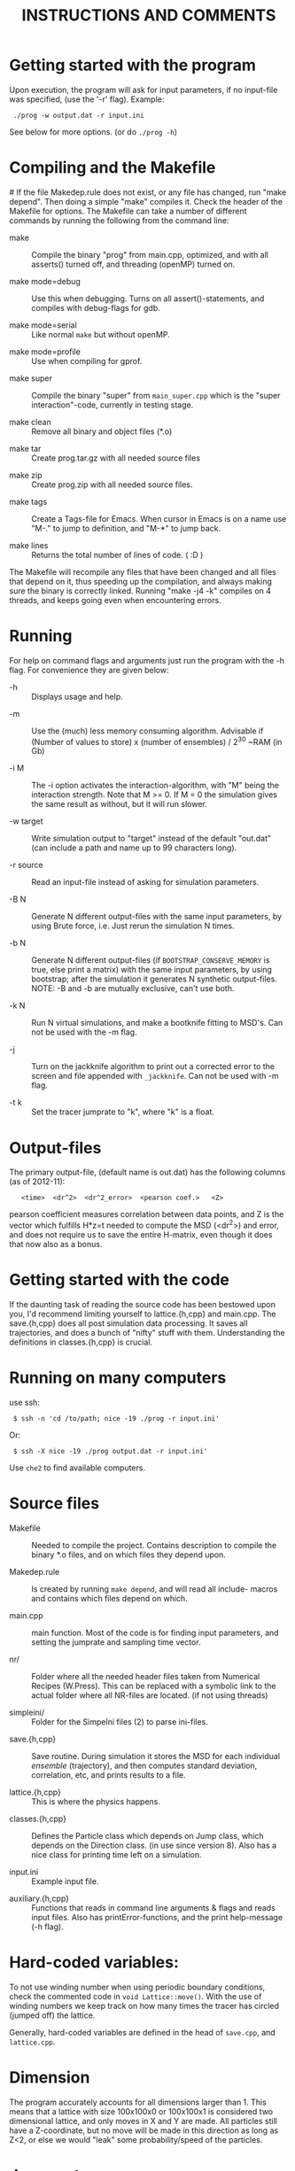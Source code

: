 #+STYLE: <link rel="stylesheet" type="text/css" href="eon.css" />
#+TITLE: INSTRUCTIONS AND COMMENTS
#+OPTIONS: author:nil

# USAGE: Open in Emacs, use TAB to collapse/expand sections.

* Getting started with the program
  Upon execution, the program will ask for input parameters, if no
  input-file was specified, (use the '-r' flag). Example:
:  ./prog -w output.dat -r input.ini
  See below for more options. (or do =./prog -h=)

* Compiling and the Makefile
#<<makefiles>>
  If the file Makedep.rule does not exist, or any file has changed,
  run "make depend". Then doing a simple "make" compiles it. Check the
  header of the Makefile for options.  The Makefile can take a number
  of different commands by running the following from the command
  line:

  - make :: Compile the binary "prog" from main.cpp, optimized, and
            with all asserts() turned off, and threading (openMP)
            turned on.


  - make mode=debug :: Use this when debugging. Turns on all
       assert()-statements, and compiles with debug-flags for gdb.


  - make mode=serial :: Like normal =make= but without openMP.


  - make mode=profile :: Use when compiling for gprof.


  - make super :: Compile the binary "super" from =main_super.cpp= which
                  is the "super interaction"-code, currently in testing
                  stage.


  - make clean :: Remove all binary and object files (*.o)


  - make tar :: Create prog.tar.gz with all needed source files


  - make zip :: Create prog.zip with all needed source files.


  - make tags :: Create a Tags-file for Emacs. When cursor in Emacs is
                 on a name use "M-." to jump to definition, and "M-*"
                 to jump back.

  - make lines :: Returns the total number of lines of code. ( :D )

  The Makefile will recompile any files that have been changed and all
  files that depend on it, thus speeding up the compilation, and
  always making sure the binary is correctly linked. Running "make -j4
  -k" compiles on 4 threads, and keeps going even when encountering
  errors.

* Running
  For help on command flags and arguments just run the program with
  the -h flag. For convenience they are given below:

  * -h :: Displays usage and help.


  * -m :: Use the (much) less memory consuming algorithm. Advisable if
          (Number of values to store) x (number of ensembles) / 2^30 ~RAM
          (in Gb)


  * -i M :: The -i option activates the interaction-algorithm, with "M"
            being the interaction strength. Note that M >= 0. If M = 0 the
            simulation gives the same result as without, but it will run
            slower.


  * -w target :: Write simulation output to "target" instead of the default
                 "out.dat" (can include a path and name up to 99 characters
                 long).


  * -r source :: Read an input-file instead of asking for simulation
                 parameters.


  * -B N :: Generate N different output-files with the same input
            parameters, by using Brute force, i.e. Just rerun the
            simulation N times.


  * -b N :: Generate N different output-files (if =BOOTSTRAP_CONSERVE_MEMORY=
            is true, else print a matrix) with the same input parameters,
            by using bootstrap; after the simulation it generates N
            synthetic output-files. NOTE: -B and -b are mutually exclusive,
            can't use both.


  * -k N :: Run N virtual simulations, and make a bootknife fitting to
            MSD's.  Can not be used with the -m flag.


  * -j :: Turn on the jackknife algorithm to print out a corrected error to
          the screen and file appended with =_jackknife=. Can not be used
          with -m flag.


  * -t k :: Set the tracer jumprate to "k", where "k" is a float.

* Output-files
  The primary output-file, (default name is out.dat) has the following
  columns (as of 2012-11):

:    <time>  <dr^2>  <dr^2_error>  <pearson coef.>   <Z>

  pearson coefficient measures correlation between data points, and Z is
  the vector which fulfills H*z=t needed to compute the MSD (<dr^2>) and
  error, and does not require us to save the entire H-matrix, even though
  it does that now also as a bonus.

* Getting started with the code
  If the daunting task of reading the source code has been bestowed
  upon you, I'd recommend limiting yourself to lattice.{h,cpp} and
  main.cpp. The save.{h,cpp} does all post simulation data
  processing. It saves all trajectories, and does a bunch of "nifty"
  stuff with them. Understanding the definitions in classes.{h,cpp} is
  crucial.

* Running on many computers
  use ssh:
:  $ ssh -n 'cd /to/path; nice -19 ./prog -r input.ini'
  Or:
:  $ ssh -X nice -19 ./prog output.dat -r input.ini'
  Use =che2= to find available computers.

* Source files

- Makefile :: Needed to compile the project. Contains description to
              compile the binary *.o files, and on which files they depend
              upon.


- Makedep.rule :: Is created by running =make depend=, and will read all
                  include- macros and contains which files depend on which.


- main.cpp :: main function. Most of the code is for finding input
              parameters, and setting the jumprate and sampling time
              vector.


- nr/ :: Folder where all the needed header files taken from Numerical
         Recipes (W.Press). This can be replaced with a symbolic link to
         the actual folder where all NR-files are located. (if not using
         threads)


- simpleini/ :: Folder for the SimpeIni files (2) to parse ini-files.


- save.{h,cpp} :: Save routine. During simulation it stores the MSD for
                  each individual /ensemble/ (trajectory), and then
                  computes standard deviation, correlation, etc, and prints
                  results to a file.


- lattice.{h,cpp} :: This is where the physics happens.


- classes.{h,cpp} :: Defines the Particle class which depends on Jump
     class, which depends on the Direction class. (in use since version
     8). Also has a nice class for printing time left on a simulation.


- input.ini :: Example input file.


- auxiliary.{h,cpp} :: Functions that reads in command line arguments
     & flags and reads input files. Also has printError-functions, and
     the print help-message (-h flag).

* Hard-coded variables:
  To not use winding number when using periodic boundary conditions,
  check the commented code in =void Lattice::move()=. With the use of
  winding numbers we keep track on how many times the tracer has
  circled (jumped off) the lattice.

  Generally, hard-coded variables are defined in the head of
  =save.cpp=, and =lattice.cpp=.

* Dimension
  The program accurately accounts for all dimensions larger
  than 1. This means that a lattice with size 100x100x0 or 100x100x1
  is considered two dimensional lattice, and only moves in X and Y are
  made. All particles still have a Z-coordinate, but no move will be
  made in this direction as long as Z<2, or else we would "leak" some
  probability/speed of the particles.

* Jump-rates
  The code allows for different jump rates in different directions,
  although this has never been used.

* Super-Interaction code                                           :noexport:
  If running =./super -i N=, it will run the super interaction code
  that builds clusters and allows them to collide with each
  other. Threading does not work (I don't know why) and fixed boundary
  does not work, since a cluster moving to the boundary, or moving
  another cluster there will get squashed.

  The code works (from what I can tell) and for a particle to move, it
  will form a cluster with its neighbors (which in turn will bind to its
  neighbors) making up a cluster. When moving this in say y = y + 1
  direction it will note all particles in the way and form a cluster of
  these (where all particles between =x_left= and =x_right=, of the
  original cluster, are included) and move the old and new or do stay
  (i.e. reject attempt to move) depending on the friction (sum of jump
  rates) of the clusters.

* Coding Conventions
  The code follows the following rules:
  (see [[http://geosoft.no/development/cppstyle.html]])

| DESCRIPTION                | EXAMPLE                     |
|----------------------------+-----------------------------|
| All variables              | =camelCase=, =myVariable=   |
| Constants                  | =MY_CONSTANT=               |
| Private class variables    | =camelCase_=                |
|                            |                             |
| Types                      | CamelCase, MyType, Particle |
| (always a noun, or is it?) | Direction, etc.             |
|                            |                             |
| Functions & methods:       | getVariable(), computeD(),  |
| (always a verb, ...is it?) | setVariable()               |

  - operators are preceded and followed by space, " == ", " + " etc.

  - /Generic variables should have the same name as their type/

  - Note: underscore =_= can be used in the standard LaTeX-sense: =pos_0= etc.

  - use =int&= rather than =int &=

* Additional speed
  When running huge simulations one could try commenting some of the
  testing if-statements that are there to find bugs. The most used
  functions are:

:  Lattice::moveAndBoundaryCheck
:  Lattice::vacancyCheck
:  Lattice::convertMuToParticle

  Also it is a good idea to compile with =-D NDEBUG= (see Makeflile)
  when running real (non-testing) simulations, as this disables any
  asserts(). Also, if running a simulation for long time, such as is
  needed for percolation, use lowMem = true. This saves a lot of RAM,
  but unfortunately we can not use bootstrap since that needs all
  individual trajectories after the simulation.

  To save further memory use "short" instead of "int" in
  vacancyCheck-matrix. Will cut memory usage in half, but an =int= is
  faster to process than a =short=.

* TODO Things left to do
** TODO Boot{strap,knife} almost the same function, express as such.
** TODO In =save::computeHmatrix3()=
   - When I'm confident this works, remove =std::string filename= as
     input to =computeHmatrix3()=.

** TODO Makefile could print which mode is being compiled
   See:
   [[http://stackoverflow.com/questions/792217/simple-makefile-with-release-and-debug-builds-best-practices][ref1]], [[http://www.gnu.org/software/make/manual/make.html#Target%255F002dspecific][ref2]], or [[http://stackoverflow.com/questions/1079832/how-can-i-configure-my-makefile-for-debug-and-release-builds][ref3]]

** TODO =Lattice::interaction= might not be thread safe!
   I don't know how thread safe the random number generator used in
   this function is. One can always compile the code in serial mode,
   to disable the OpenMP instructions.

* CHANGE LOG
  ---------

** version 13 BETA [2013-04-27]

- removed the -l flag for log-spacing.

- Using simpleini.h to parse the input file, which has gotten an
  overhaul. More options can now be set in "input.ini" which now has
  an ini-file format.

- removed askUserForInputParameters, readInputFile, isComment from
  auxiliary.{cpp,h}. Created an aux::namespace.


** version 12 [2013-04-27]

- README.txt now re-made into an org-mode file for Emacs. Easy
  exporting to html, ASCI, and LaTeX.

- Removed the possibility of outputing out.dat_txyz with the <x>, <y>
  ... data. Only used for checking the code. Not needed anymore.

- Made a class Vacancy to represent the =vacancy_= matrix, so that it
  is easier to change the representation of our lattice, e.g. can now
  easily change the vacancy-matrix to be a single vector (still same
  number of elements as the matrix though), or have a hexagonal
  matrix, etc. Made the changes needed in =superInteraction.cpp=, and
  =lattice.cpp=, so that they only call the functions =isVacant=,
  =setAsVacant= etc.

- =store_dr_= now has the trajectories squared from the beginning, and
  is now called =store_dr2_=. This saves me many
  =pow(store_dr_[][],2)= calls.

- restructured =computeHmatrix()=, now uses =computeVariance()= and
  there's three different ways to compute this estimator:
  =Save::computeHmatrix3()=, =Save::computeHmatrix2()= ...

- implemented openMP as default threading environment, and removed
  =save_thread.cpp=, and made necessary changes to Makefile.

- [[Compiling%20and%20the%20Makefile][Makefile]] less cluttered and more readable, can now be run either in
  default =make=, resulting in a optimized fast threaded/parallel
  executable, or as: =make mode=debug=, =make mode=serial= (no
  threading) or =make mode=profile=.

- in some for-loops: replaced repeated division of =x= with
  multiplication of =constant = 1/x=. Computers hate division. Faster!

- removed fourth column in output file being either pearson coefficient or
  z (in z = H^(-1)*t). Now pearson is always 4th column, and z always 5th;
  if not computed these columns are just zeroes ([[Output-files][See documentation above]]).

- columns in main output file now have headers describing what's what.

- Renamed variables in =Lattice::computeErgodicity= from Swe --> Eng.

- Fixed bug in =Lattice::computeEffectiveDiffusionConst= which would
  have made a difference in =D_eff= if one were to use different jump
  rates in different directions.

- rewrote =Save::computeDistribution()=, now much less code, and added a
 parameter at the top of save.cpp for setting resolution of histogram

- removed ugly & unused "test of Gaussian distribution" from
 =Save::computeStdErr()=, since we have a =Save::computeDistribution()=.

- removed =using namespace std= from Lattice.{cpp,h}, use =std::= instead

- removed small 2x2 sanity test matrix of conditional number in
 =Save::computeZ()=.

- removed pointless "quiet" option. Use =./prog > /dev/null= if one for
  some reason don't want anything printed to standard out.

- wrote =lomholt.py=, which uses correlation matrix to compute slope and
  sigma, either from column 5 "z" or from h-matrix itself.

- =Save::computeMean()= and =Save::computeMSD()= is now the same function.

- now using alias in Save-class: =typedef std:vector<vector<double> >
  matrixD_t=

** version 11 2011-12
   Finishing it up for Tobias:

- use of ?-operator in moveAndBoundaryCheck(), and a bit less calls to
 if-statements. (Only check for what boundary condition we have if
 we're at the boundary).

- redid the Makefile completely.

- New c++ standard here! Includes threads from boost library,
  i.e. =main_thread.cpp= no longer depends on the =boots_thread=
  library!

- introduced several functions as "const", to make it clear they don't
 change any of the class member variables.

- removed Lattice:buildCluster2(). I don't know what it did there?

- made vacancy-matrix use int (again) as short is too small for big
 systems.

- removed some {} from one-line if-statements

- inserted a number of assert() to not need the =__LINE__= macro (in
  superInteraction).

- minor correction to nr/fitab and nr/LUdecomp to remove compilation
 warnings.

- introduced the InputValues-struct to make the reading of command line
 arg. easier.

- restructured the computeCorrelation to two functions. One for Pearson
 and one for z.

- changed name of Save::saveBinning --> computeDistribution, and moved
 it from save::save() to be called from main().

- renamed numberOfRuns in Save::Bootsrap to noOfRuns.

- removed out-commented code from Save::Bootstrap that let you run
  dx:=(x - <x>) instead of dx:=(x - x_0).

- removed Save::copmuteMSD() overloaded function that could treat x,y,z
 separatley, which was needed when we wanted to check dx:=(x - <x>).

- removed Bootknife code from Save::Bootstrap, and made it its own
 function Save::Bootknife. Slightly inefficient, but more readable
 code now. Used with the new -k flag.

- removed Save::setJumprate() and =k_t_= from save-class, =k_t= now goes in
 as an argument now to Save::Bootstrap() and Save::Bootknife(). Only
 needed when experimenting with different starting times (since we
 want =t*k_t= to be a constant).

- updated =main_super=.

- Now auxiliary::readInputfile also ignores empty lines. (bug squashed!)

- discovered (and fixed) bug that caused secondary file (=out.dat_txyz=)
  to be printed in low memory mode, when x_mu, y_mu, z_mu are empty.

** version 10 2010
- finally made my superInteraction-code compile. (note to self:
 "inline" in base-class, not a good idea).

- cleaning up code, removed a bunch of no longer used functions in
 main.cpp, some of them are still defined in lattice.[h,cpp] though
 for use again.

- changed vacancy matrix from <int> (4 byte) to <short> (2 byte), only
 uses half as much RAM!

- added header to each column in =out.dat_txyz=-file.

- significant recoding of auxiliary.cpp. Re-wrote getNonCommentInput
 completely, and it now works, which it did not before.

- added a '-r' flag for reading input files (with comments!), I bet
 Tobias will be happy now...

- added copy constructors to Particle:: and Direction:: (even though
 I'm not using them), and made the void constructor initiate
 everything to 0, for both Particle, Jump, and Direction - classes.

- removed:
    Lattice::vacancyCheckOld
    Lattice::moveOlod
    Lattice::snapshot,
    Lattice::dumpSimulation,
    Lattice::saveCluster & Lattice::printCluster (meant to print
                        clustersize-distribution when using interaction),
    TESTinteraction.cpp (removed entire file, old code. Not used.)

- minor changes in Lattice:checkVacancyMatrix

- removed 3 redundant =#include <...>= in =lattice.cpp=, and wrote an
  =#ifndef= in =nr/ran_mod.h=.

** version 9
- implemented "winding-numbers", for use with periodic boundary. One
 could have it as it is now, with a class-reachable winding-number for
 just the tracer particle, alternatively one could add this to the
 particle class, which would be less hassle, (no need to fiddle about
 in Lattice::vacancyCheck), only in Lattice:MoveAndBoundaryCheck(),
 but would require (slightly) more memory. To turn on/off, just
 (un)/comment the (indicated) code in Lattice::Move.

- (23/2 -11) To make the Lattice class be able to multi-thread, setting
 the Ran class (NR 3 ed.) as "static" is not optimal, since we will
 initiate several instances of the Lattice-class, and static reaches
 across the class encapsulation and we don't know what happens if two
 threads try to access the random number generator at the same
 time. Therefore, we initiate a single non-static random number
 generator in the class, that is only reachable for the members of
 that instance of the class. We do this by using initialization list
 in the class. This makes my simulation non-comparable with previous
 simulations, since I now only use one seed for each Lattice class
 instead of three (waiting time, place, and move).

- Made the bootknife in save.cpp be able to make several fittings with
 different starting times.

- All previous simulations ever made had the exact same distribution of
 crowders, i.e. "quenched", now I WILL/CAN change this [EDIT: first I
 must get Nakazato to give reasonable results], and start by moving
 the generation of jumprates to a separate function in the main()
 function.

- Added the 't' flag for setting the tracer jumprate, i.e. not needing
 to compile 22 different binary files. Distribution, and nakazato
 crowding rate (k_c) is still hard coded.

- Made the save-class show remaining time when bootstrapping and
 computing the H-matrix. This called for some minor changes in the
 RemainingTime-class and also made the save-class depend on
 classes.[cpp,h].

- my super-interaction code from this summer was probably broken many
 versions ago by modifications in various classes. Now it works, and
 is renamed (main_super.cpp), and is directly based on main.cpp

- Code now uses the Particle-class, which was implemented some time
 between version 8 & 9.

** version 8 (15/2 2011)
- Renamed "prog.cpp" to more appropriate "main.cpp".

- Made a threading version of main.cpp, called main_thread.cpp. It uses
 the thread-package in the boost library. Increase in speed more than
 two-fold.

- Re-made the Makefile, now it is glorious.

- Changed the search-function (slightly) in
 Lattice::convertMuToParticle()

- Moved all the save-routines to their own class, save.[h,cpp], and
 compensated for it in main.cpp and superProg.cpp

- Continued the renaming of variables according to mentioned convention
 above. (dx -> dx_, etc.)

- Removed all if-statements in main.cpp that allowed for using
 Lattice::moveOld()-function. (I never use it)

- Converted all "char*, char name[]" types to std::strings.

- Output-files now stores which waiting time distribution was used.

- Made the binning function in save.cpp work.

- Added a bootstrapping function in the save-class, (with b flag)

- Added a Jackknife function in the save-class, and a command flag
 "-j".

- Added a "hybrid" bootknife function in save::computeBootstrap. It is
 hard coded and turned on/off by boolean at head of save.cpp.

- Put an additional loop outside the ensemble loop, so now I can run
 many simulations in a row (with the same parameters), to generate
 numerous output-files, which I need to check the correlation between
 sampling points. Also made two new command flags, b (use bootstrap),
 and B (use Brute force), both requires one to specify the number of
 re-runs.

- Introduced two global variables in save.cpp, for easy hard coding
 access to turn on/off of correlation function, and binning function.

** version 7 (Nov 2010)

   - Renamed and split up my main (singleton) class to "Lattice"
     (lattice.[h,cpp])

   - Made my TESTinteraction.cpp (generally called "super interaction")
     into a class SuperInteraction, that inherits all the public and
     protected methods/variables of the Lattice class. This makes it use
     the same source code as the lattice class, plus some specific
     functions. I'm keeping the old TESTinteraction.cpp for documentation,
     since it is completely self- contained, (ie. everything in one source
     file, except ran.h & nr3.h).

   - Introduced the H-matrix and computeCorrelation-function, to compute
     the correlation between sampling points, and use an H-matrix that
     automagically removes/compensates for correlation. (Work on this
     continues in the next version, as it is not 100% complete)

   - Use of svd.h evaluates the error in H-matrix due to floating point.

   - made setSamplingTime take an additional optional argument for
     exponential waiting time.

   - Moved all the numerical recipes codes to their own folder.

   - The three main Seeds will now be set through define-macros.

** version 6
   NOTE: from this version forward the output is not comparable to previous
   simulations, by use of the "diff"-command, since I now have a new
   algorithm to set the sampling times! The simulation result is still the
   same, physically, but not truly identical.

   - Changed the calculation of average diffusion constant to omit the
     tracer particle.

   - Activated the LowMem command flag ('-m')

   - Resolved the spaghetti that was my sampling time code. In doing so,
     removed get_{[dx,dy,dz,dr]}, set_dt, etc, and other garbage

   - Renamed the matrices dx,dy,dz,dr to store_dx, store_dy. etc

   - New single row vector called dx,dy,dz,dr, to store the displacement
     for a single "ensemble". These are then stored in store_dx, store_dy,
     etc.

   - Made a template of the getNonCommentInput function, and removed the
     two functions specific for int/double return value. (in auxiliary.cpp)

   - Created the computeWaitingTime()-method, and encapsulated the move()
     function in a while(time is still running) condition.

   - Changed the logarithmic spacing between the data points, to be more
     like the algorithm in the Gillespie-source code.

   - Calculate the pearsonCoefficient, and print it to the output as a
     fourth column. This is work in progress. Not complete. This also
     depends on a LU-decomposition and adds the dependency to ludcmp.h

** version 5:
   Note: this is the last version that gives output-files that are
   comparable with all previous simulations used in my master thesis, and
   elsewhere.

   - Removed the six jump-rate vectors, and the three overloaded
     setJumpRate-functions. Implemented a new Jump class, with members
     .x.r, .x.l, .y.r, etc.

   - I do have an auxiliary.h file

** version 4:
   ????

   - removed the Xpos, Ypos, Zpos vectors and made the class Particle, to
     store the position of the particles: (Particle pos[i].x pos[i].y was
     Xpos[i], Ypos[i] etc.)

** version 3
   Just stating what it looks like:

   - all vectors normal int/double, ie. 3 for pos. + 6 for jumprate

   - Uses auxiliary.cpp (no h-file)

   - has quiet-flag

   - has LowMem

   - interaction + (normal) hard-core interaction merged

** version 2.5
   - merged the two separate codes prog.cpp + progInteraction.cpp into one
     single file. progInteraction.cpp was the one I previously used for
     particles with an attractive potential. (see Master thesis.)

   - I ran many test to see that nothing got messed up when I merged them,
     but it was straight forward. only one if-statement, basically, to
     check if we should use the interaction algorithm.

** version 2
   - Last version with prog.cpp and progInteraction.cpp separate.

   - Fixed serious bug in original Gillespie code for finding the right
     mu. It got stuck in an infinite loop for large simulations.

   - all versions see a continuous revision of comments and naming of
     variables, as I have been consistently inconsistent in the naming
     convention. (See README.txt for my new rules on how to do this)
